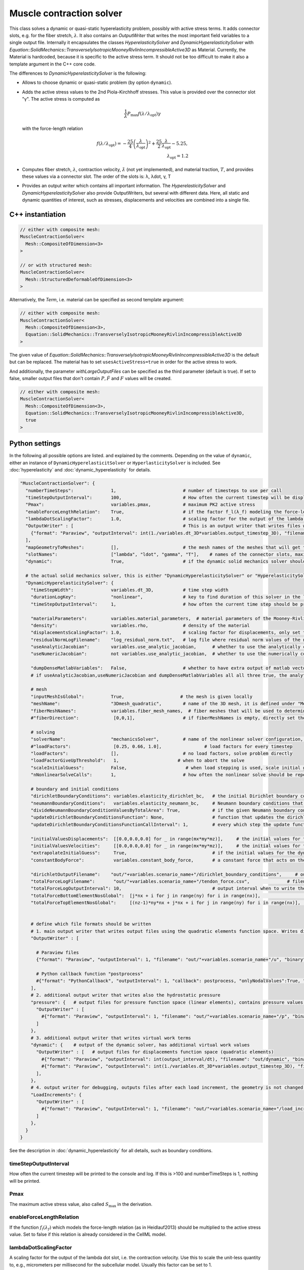 Muscle contraction solver
===========================

This class solves a dynamic or quasi-static hyperelasticity problem, possibly with active stress terms. 
It adds connector slots, e.g. for the fiber stretch, :math:`\lambda`. It also contains an `OutputWriter` that writes the most important field variables to a single output file.
Internally it encapsulates the classes `HyperelasticitySolver` and `DynamicHyperelasticitySolver` with `Equation::SolidMechanics::TransverselyIsotropicMooneyRivlinIncompressibleActive3D` as Material.
Currently, the Material is hardcoded, because it is specific to the active stress term. It should not be too difficult to make it also a template argument in the C++ core code.

The differences to `DynamicHyperelasticitySolver` is the following:

* Allows to choose dynamic or quasi-static problem (by option ``dynamic``).
* Adds the active stress values to the 2nd Piola-Kirchhoff stresses. This value is provided over the connector slot "γ". The active stress is computed as 

  .. math::
    
    \dfrac{1}{\lambda}  P_\text{max} f(\lambda/\lambda_\text{opt}) \gamma
    
  with the force-length relation

  .. math::

    f(\lambda/\lambda_\text{opt}) = -\dfrac{25}{4} \left(\dfrac{\lambda}{\lambda_\text{opt}}\right)^2 + \dfrac{25}{2} \dfrac{\lambda}{\lambda_\text{opt}} - 5.25,\\
    \lambda_\text{opt} = 1.2
    
* Computes fiber stretch, :math:`\lambda`, contraction velocity, :math:`\dot\lambda` (not yet implemented), and material traction, :math:`T`, and provides these values via a connector slot.
  The order of the slots is: λ, λdot, γ, T
* Provides an output writer which contains all important information. The `HyperelasticitySolver` and `DynamicHyperelasticitySolver` also provide OutputWriters,  but several with different data. Here, all static and dynamic quantities of interest, such as stresses, displacements and velocities are combined into a single file.
  
C++ instantiation
-----------------

.. code-block:: c

  // either with composite mesh:
  MuscleContractionSolver<
    Mesh::CompositeOfDimension<3>
  >
  
  // or with structured mesh:
  MuscleContractionSolver<
    Mesh::StructuredDeformableOfDimension<3>
  >

Alternatively, the `Term`, i.e. material can be specified as second template argument:

.. code-block:: c

  // either with composite mesh:
  MuscleContractionSolver<
    Mesh::CompositeOfDimension<3>,
    Equation::SolidMechanics::TransverselyIsotropicMooneyRivlinIncompressibleActive3D
  >
    
The given value of `Equation::SolidMechanics::TransverselyIsotropicMooneyRivlinIncompressibleActive3D` is the default but can be replaced. 
The material has to set ``usesActiveStress=true`` in order for the active stress to work.

And additionally, the parameter `withLargeOutputFiles` can be specified as the third parameter (default is true). If set to false, smaller output files that don't contain :math:`P,\dot{F}` and :math:`F` values will be created.

.. code-block:: c

  // either with composite mesh:
  MuscleContractionSolver<
    Mesh::CompositeOfDimension<3>,
    Equation::SolidMechanics::TransverselyIsotropicMooneyRivlinIncompressibleActive3D,
    true
  >

Python settings
-----------------

In the following all possible options are listed. and explained by the comments.
Depending on the value of ``dynamic``, either an instance of ``DynamicHyperelasticitSolver`` or ``HyperlasticitySolver`` is included. See :doc:`hyperelasticity` and :doc:`dynamic_hyperelasticity` for details.

.. code-block:: python
  
  "MuscleContractionSolver": {
    "numberTimeSteps":              1,                         # number of timesteps to use per call
    "timeStepOutputInterval":       100,                       # How often the current timestep will be displayed, if this is >100 and numberTimeSteps is 1, nothing will be printed
    "Pmax":                         variables.pmax,            # maximum PK2 active stress
    "enableForceLengthRelation":    True,                      # if the factor f_l(λ_f) modeling the force-length relation (as in Heidlauf2013) should be multiplied. Set to false if this relation is already considered in the CellML model.
    "lambdaDotScalingFactor":       1.0,                       # scaling factor for the output of the lambda dot slot, i.e. the contraction velocity. Use this to scale the unit-less quantity to, e.g., micrometers per millisecond for the subcellular model.
    "OutputWriter" : [                                         # This is an output writer that writes files with all required fields.
      {"format": "Paraview", "outputInterval": int(1./variables.dt_3D*variables.output_timestep_3D), "filename": "out/" + variables.scenario_name + "/mechanics_3D", "binary": True, "fixedFormat": False, "onlyNodalValues":True, "combineFiles":True, "fileNumbering": "incremental"},
    ],
    "mapGeometryToMeshes":          [],                        # the mesh names of the meshes that will get the geometry transferred
    "slotNames":                    ["lambda", "ldot", "gamma", "T"],    # names of the connector slots, maximum 6 characters per name 
    "dynamic":                      True,                      # if the dynamic solid mechanics solver should be used, else it computes the quasi-static problem
    
    # the actual solid mechanics solver, this is either "DynamicHyperelasticitySolver" or "HyperelasticitySolver", depending on the value of "dynamic"
    "DynamicHyperelasticitySolver": {
      "timeStepWidth":              variables.dt_3D,           # time step width 
      "durationLogKey":             "nonlinear",               # key to find duration of this solver in the log file
      "timeStepOutputInterval":     1,                         # how often the current time step should be printed to console
      
      "materialParameters":         variables.material_parameters,  # material parameters of the Mooney-Rivlin material
      "density":                    variables.rho,             # density of the material
      "displacementsScalingFactor": 1.0,                       # scaling factor for displacements, only set to sth. other than 1 only to increase visual appearance for very small displacements
      "residualNormLogFilename":    "log_residual_norm.txt",   # log file where residual norm values of the nonlinear solver will be written
      "useAnalyticJacobian":        variables.use_analytic_jacobian,      # whether to use the analytically computed jacobian matrix in the nonlinear solver (fast)
      "useNumericJacobian":         not variables.use_analytic_jacobian,  # whether to use the numerically computed jacobian matrix in the nonlinear solver (slow), only works with non-nested matrices, if both numeric and analytic are enable, it uses the analytic for the preconditioner and the numeric as normal jacobian
        
      "dumpDenseMatlabVariables":   False,                     # whether to have extra output of matlab vectors, x,r, jacobian matrix (very slow)
      # if useAnalyticJacobian,useNumericJacobian and dumpDenseMatlabVariables all all three true, the analytic and numeric jacobian matrices will get compared to see if there are programming errors for the analytic jacobian
      
      # mesh
      "inputMeshIsGlobal":          True,                     # the mesh is given locally
      "meshName":                   "3Dmesh_quadratic",        # name of the 3D mesh, it is defined under "Meshes" at the beginning of this config
      "fiberMeshNames":             variables.fiber_mesh_names,  # fiber meshes that will be used to determine the fiber direction, for multidomain there are no fibers so this would be empty list
      #"fiberDirection":             [0,0,1],                  # if fiberMeshNames is empty, directly set the constant fiber direction, in element coordinate system

      # solving
      "solverName":                 "mechanicsSolver",         # name of the nonlinear solver configuration, it is defined under "Solvers" at the beginning of this config
      #"loadFactors":                [0.25, 0.66, 1.0],                # load factors for every timestep
      "loadFactors":                [],                        # no load factors, solve problem directly
      "loadFactorGiveUpThreshold":   1,                      # when to abort the solve
      "scaleInitialGuess":          False,                      # when load stepping is used, scale initial guess between load steps a and b by sqrt(a*b)/a. This potentially reduces the number of iterations per load step (but not always).
      "nNonlinearSolveCalls":       1,                         # how often the nonlinear solve should be repeated
      
      # boundary and initial conditions
      "dirichletBoundaryConditions": variables.elasticity_dirichlet_bc,   # the initial Dirichlet boundary conditions that define values for displacements u and velocity v
      "neumannBoundaryConditions":   variables.elasticity_neumann_bc,     # Neumann boundary conditions that define traction forces on surfaces of elements
      "divideNeumannBoundaryConditionValuesByTotalArea": True,            # if the given Neumann boundary condition values under "neumannBoundaryConditions" are total forces instead of surface loads and therefore should be scaled by the surface area of all elements where Neumann BC are applied
      "updateDirichletBoundaryConditionsFunction": None,                  # function that updates the dirichlet BCs while the simulation is running
      "updateDirichletBoundaryConditionsFunctionCallInterval": 1,         # every which step the update function should be called, 1 means every time step
      
      "initialValuesDisplacements":  [[0.0,0.0,0.0] for _ in range(mx*my*mz)],     # the initial values for the displacements, vector of values for every node [[node1-x,y,z], [node2-x,y,z], ...]
      "initialValuesVelocities":     [[0.0,0.0,0.0] for _ in range(mx*my*mz)],     # the initial values for the velocities, vector of values for every node [[node1-x,y,z], [node2-x,y,z], ...]
      "extrapolateInitialGuess":     True,                                # if the initial values for the dynamic nonlinear problem should be computed by extrapolating the previous displacements and velocities
      "constantBodyForce":           variables.constant_body_force,       # a constant force that acts on the whole body, e.g. for gravity
      
      "dirichletOutputFilename":    "out/"+variables.scenario_name+"/dirichlet_boundary_conditions",     # output filename for the dirichlet boundary conditions, set to "" to have no output
      "totalForceLogFilename":       "out/"+variables.scenario_name+"/tendon_force.csv",              # filename of a log file that will contain the total (bearing) forces and moments at the top and bottom of the volume
      "totalForceLogOutputInterval": 10,                                  # output interval when to write the totalForceLog file
      "totalForceBottomElementNosGlobal":  [j*nx + i for j in range(ny) for i in range(nx)],                  # global element nos of the bottom elements used to compute the total forces in the log file totalForceLogFilename
      "totalForceTopElementNosGlobal":     [(nz-1)*ny*nx + j*nx + i for j in range(ny) for i in range(nx)],   # global element nos of the top elements used to compute the total forces in the log file totalForceTopElementsGlobal
      
          
      # define which file formats should be written
      # 1. main output writer that writes output files using the quadratic elements function space. Writes displacements, velocities and PK2 stresses.
      "OutputWriter" : [
        
        # Paraview files
        {"format": "Paraview", "outputInterval": 1, "filename": "out/"+variables.scenario_name+"/u", "binary": True, "fixedFormat": False, "onlyNodalValues":True, "combineFiles":True, "fileNumbering": "incremental"},
        
        # Python callback function "postprocess"
        #{"format": "PythonCallback", "outputInterval": 1, "callback": postprocess, "onlyNodalValues":True, "filename": ""},
      ],
      # 2. additional output writer that writes also the hydrostatic pressure
      "pressure": {   # output files for pressure function space (linear elements), contains pressure values, as well as displacements and velocities
        "OutputWriter" : [
          #{"format": "Paraview", "outputInterval": 1, "filename": "out/"+variables.scenario_name+"/p", "binary": True, "fixedFormat": False, "onlyNodalValues":True, "combineFiles":True, "fileNumbering": "incremental"},
        ]
      },
      # 3. additional output writer that writes virtual work terms
      "dynamic": {    # output of the dynamic solver, has additional virtual work values 
        "OutputWriter" : [   # output files for displacements function space (quadratic elements)
          #{"format": "Paraview", "outputInterval": int(output_interval/dt), "filename": "out/dynamic", "binary": False, "fixedFormat": False, "onlyNodalValues":True, "combineFiles":True, "fileNumbering": "incremental"},
          #{"format": "Paraview", "outputInterval": int(1./variables.dt_3D*variables.output_timestep_3D), "filename": "out/"+variables.scenario_name+"/virtual_work", "binary": True, "fixedFormat": False, "onlyNodalValues":True, "combineFiles":True, "fileNumbering": "incremental"},
        ],
      },
      # 4. output writer for debugging, outputs files after each load increment, the geometry is not changed but u and v are written
      "LoadIncrements": {   
        "OutputWriter" : [
          #{"format": "Paraview", "outputInterval": 1, "filename": "out/"+variables.scenario_name+"/load_increments", "binary": False, "fixedFormat": False, "onlyNodalValues":True, "combineFiles":True, "fileNumbering": "incremental"},
        ]
      },
    }
  }
  
See the description in :doc:`dynamic_hyperelasticity` for all details, such as boundary conditions.


timeStepOutputInterval
^^^^^^^^^^^^^^^^^^^^^^^^^^^
How often the current timestep will be printed to the console and log. 
If this is >100 and numberTimeSteps is 1, nothing will be printed.


Pmax
^^^^^^^
The maximum active stress value, also called :math:`S_\text{max}` in the derivation.
    
enableForceLengthRelation
^^^^^^^^^^^^^^^^^^^^^^^^^^^^^^^
If the function :math:`f_l(λ_f)` which models the force-length relation (as in Heidlauf2013) should be multiplied to the active stress value.
Set to false if this relation is already considered in the CellML model.

lambdaDotScalingFactor
^^^^^^^^^^^^^^^^^^^^^^^^^^^^^^^^^
A scaling factor for the output of the lambda dot slot, i.e. the contraction velocity. 
Use this to scale the unit-less quantity to, e.g., micrometers per millisecond for the subcellular model. Usually this factor can be set to 1.

mapGeometryToMeshes
^^^^^^^^^^^^^^^^^^^^^^^^^^^
This is a list of opendihu mesh names that will be updated with the deformed geometry of the 3D mesh.
If this list is not empty, only the specified meshes will be deformed according to the computed displacements.

If this list is empty, the meshes of all connected slots will automatically be deformed, as this is usually what you want.

slotNames
^^^^^^^^^^^^^^
A list names of the connector slots, maximum 6 characters per name, see :doc:`output_connector_slots` for details.
    
dynamic
^^^^^^^^^^^
This is a bool variable that specifies if the static solver (:doc:`hyperelasticity`) or the dynamic solver (:doc:`dynamic_hyperelasticity`) should be used.
   
